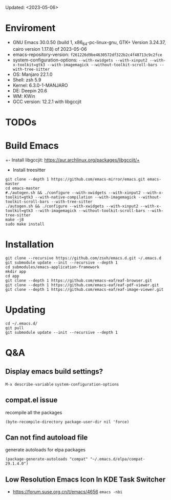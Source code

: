 #+STARTUP: showall
Updated: <2023-05-06>

* Enviroment
  - GNU Emacs 30.0.50 (build 1, x86_64-pc-linux-gnu, GTK+ Version 3.24.37, cairo version 1.17.8) of 2023-05-06
  - emacs-repository-version: =f261226d9be4630572df322b2c4f48713c9c2fce=
  - system-configuration-options: ~--with-xwidgets --with-xinput2 --with-x-toolkit=gtk3 --with-imagemagick --without-toolkit-scroll-bars --with-tree-sitter~
  - OS: Manjaro 22.1.0
  - Shell: zsh 5.9
  - Kernel: 6.3.0-1-MANJARO
  - DE: Deepin 20.6
  - WM: KWin
  - GCC version: 12.2.1 with libgccjit

* TODOs

* Build Emacs

+- Install libgccjit: https://aur.archlinux.org/packages/libgccjit/+
- Install treesitter

#+begin_src shell
  git clone --depth 1 https://github.com/emacs-mirror/emacs.git emacs-master
  cd emacs-master
  #./autogen.sh && ./configure --with-xwidgets --with-xinput2 --with-x-toolkit=gtk3 --with-native-compilation --with-imagemagick --without-toolkit-scroll-bars --with-tree-sitter
  ./autogen.sh && ./configure --with-xwidgets --with-xinput2 --with-x-toolkit=gtk3 --with-imagemagick --without-toolkit-scroll-bars --with-tree-sitter
  make -j8
  sudo make install
#+end_src

* Installation
#+begin_src shell
  git clone --recursive https://github.com/zsxh/emacs.d.git ~/.emacs.d
  git submodule update --init --recursive --depth 1
  cd submodules/emacs-application-framework
  mkdir app
  cd app
  git clone --depth 1 https://github.com/emacs-eaf/eaf-browser.git
  git clone --depth 1 https://github.com/emacs-eaf/eaf-pdf-viewer.git
  git clone --depth 1 https://github.com/emacs-eaf/eaf-image-viewer.git
#+end_src

* Updating
#+begin_src shell
  cd ~/.emacs.d/
  git pull
  git submodule update --init --recursive --depth 1
#+end_src

* Q&A

** Display emacs build settings?

=M-x describe-variable= =system-configuration-options=

** compat.el issue

recompile all the packages

=(byte-recompile-directory package-user-dir nil 'force)=

** Can not find autoload file

generate autoloads for elpa packages

=(package-generate-autoloads "compat" "~/.emacs.d/elpa/compat-29.1.4.0")=

** Low Resolution Emacs Icon In KDE Task Switcher

- https://forum.suse.org.cn/t/emacs/4656 ~emacs -nbi~
